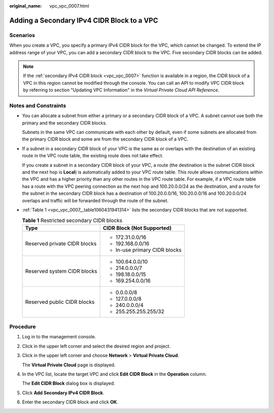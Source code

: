:original_name: vpc_vpc_0007.html

.. _vpc_vpc_0007:

Adding a Secondary IPv4 CIDR Block to a VPC
===========================================

Scenarios
---------

When you create a VPC, you specify a primary IPv4 CIDR block for the VPC, which cannot be changed. To extend the IP address range of your VPC, you can add a secondary CIDR block to the VPC. Five secondary CIDR blocks can be added.

.. note::

   If the :ref:`secondary IPv4 CIDR block <vpc_vpc_0007>` function is available in a region, the CIDR block of a VPC in this region cannot be modified through the console. You can call an API to modify VPC CIDR block by referring to section "Updating VPC Information" in the *Virtual Private Cloud API Reference*.

Notes and Constraints
---------------------

-  You can allocate a subnet from either a primary or a secondary CIDR block of a VPC. A subnet cannot use both the primary and the secondary CIDR blocks.

   Subnets in the same VPC can communicate with each other by default, even if some subnets are allocated from the primary CIDR block and some are from the secondary CIDR block of a VPC.

-  If a subnet in a secondary CIDR block of your VPC is the same as or overlaps with the destination of an existing route in the VPC route table, the existing route does not take effect.

   If you create a subnet in a secondary CIDR block of your VPC, a route (the destination is the subnet CIDR block and the next hop is **Local**) is automatically added to your VPC route table. This route allows communications within the VPC and has a higher priority than any other routes in the VPC route table. For example, if a VPC route table has a route with the VPC peering connection as the next hop and 100.20.0.0/24 as the destination, and a route for the subnet in the secondary CIDR block has a destination of 100.20.0.0/16, 100.20.0.0/16 and 100.20.0.0/24 overlaps and traffic will be forwarded through the route of the subnet.

-  :ref:`Table 1 <vpc_vpc_0007__table1060431941314>` lists the secondary CIDR blocks that are not supported.

   .. _vpc_vpc_0007__table1060431941314:

   .. table:: **Table 1** Restricted secondary CIDR blocks

      +-----------------------------------+-----------------------------------+
      | Type                              | CIDR Block (Not Supported)        |
      +===================================+===================================+
      | Reserved private CIDR blocks      | -  172.31.0.0/16                  |
      |                                   | -  192.168.0.0/16                 |
      |                                   | -  In-use primary CIDR blocks     |
      +-----------------------------------+-----------------------------------+
      | Reserved system CIDR blocks       | -  100.64.0.0/10                  |
      |                                   | -  214.0.0.0/7                    |
      |                                   | -  198.18.0.0/15                  |
      |                                   | -  169.254.0.0/16                 |
      +-----------------------------------+-----------------------------------+
      | Reserved public CIDR blocks       | -  0.0.0.0/8                      |
      |                                   | -  127.0.0.0/8                    |
      |                                   | -  240.0.0.0/4                    |
      |                                   | -  255.255.255.255/32             |
      +-----------------------------------+-----------------------------------+

Procedure
---------

#. Log in to the management console.

#. Click |image1| in the upper left corner and select the desired region and project.

#. Click |image2| in the upper left corner and choose **Network** > **Virtual Private Cloud**.

   The **Virtual Private Cloud** page is displayed.

#. In the VPC list, locate the target VPC and click **Edit CIDR Block** in the **Operation** column.

   The **Edit CIDR Block** dialog box is displayed.

#. Click **Add Secondary IPv4 CIDR Block**.

#. Enter the secondary CIDR block and click **OK**.

.. |image1| image:: /_static/images/en-us_image_0000001818983054.png
.. |image2| image:: /_static/images/en-us_image_0000001865663001.png
